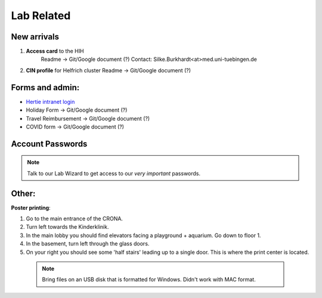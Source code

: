 Lab Related
=====

.. _Administrative:

New arrivals
------------

1. **Access card** to the HIH
    Readme -> Git/Google document (?)
    Contact: Silke.Burkhardt<at>med.uni-tuebingen.de

2. **CIN profile** for Helfrich cluster
   Readme -> Git/Google document (?)

Forms and admin:
----------------

* `Hertie intranet login  <https://hih-v-104.neurologie.uni-tuebingen.de/lam/templates/selfService/selfServiceLogin.php>`_

* Holiday Form          -> Git/Google document (?)

* Travel Reimbursement  -> Git/Google document (?)

* COVID form            -> Git/Google document (?)

Account Passwords
----------------
.. note::
    Talk to our Lab Wizard to get access to our *very important* passwords.

Other:
----------------
**Poster printing**:

1. Go to the main entrance of the CRONA.

2. Turn left towards the Kinderklinik.

3. In the main lobby you should find elevators facing a playground + aquarium. Go down to floor 1. \

4. In the basement, turn left through the glass doors.

5. On your right you should see some 'half stairs' leading up to a single door. This is where the print center is located. \

 .. note::
    Bring files on an USB disk that is formatted for Windows. Didn't work with MAC format. \
